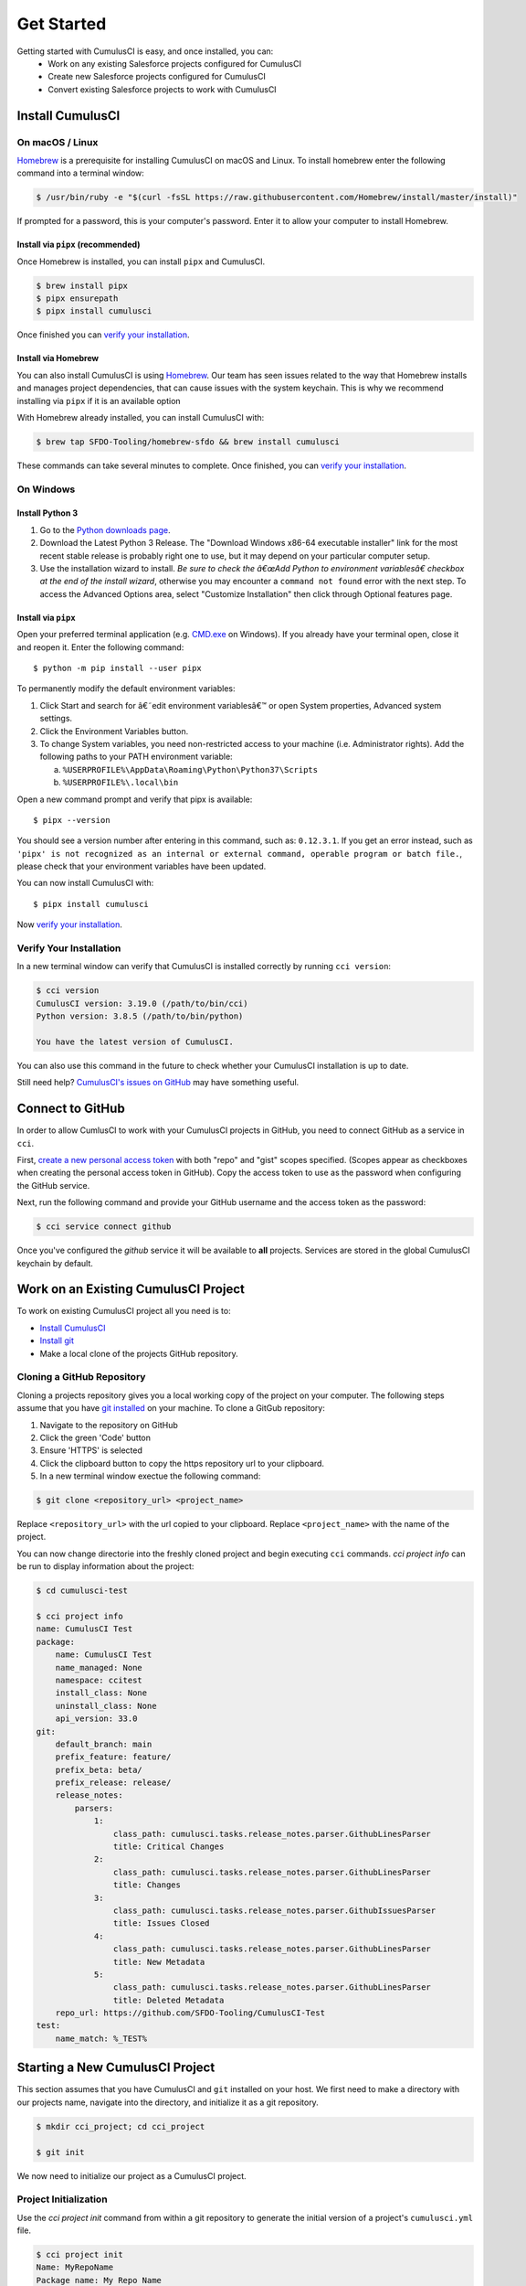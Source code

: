 Get Started
===========
Getting started with CumulusCI is easy, and once installed, you can:
    * Work on any existing Salesforce projects configured for CumulusCI
    * Create new Salesforce projects configured for CumulusCI
    * Convert existing Salesforce projects to work with CumulusCI

Install CumulusCI
-----------------

On macOS / Linux
^^^^^^^^^^^^^^^^
`Homebrew <https://brew.sh/>`_ is a prerequisite for installing CumulusCI on macOS and Linux.
To install homebrew enter the following command into a terminal window:

.. code-block:: console

    $ /usr/bin/ruby -e "$(curl -fsSL https://raw.githubusercontent.com/Homebrew/install/master/install)"

If prompted for a password, this is your computer's password.
Enter it to allow your computer to install Homebrew.


Install via ``pipx`` (recommended)
*************************************
Once Homebrew is installed, you can install ``pipx`` and CumulusCI.

.. code-block:: console

    $ brew install pipx
    $ pipx ensurepath
    $ pipx install cumulusci

Once finished you can `verify your installation`_.

Install via Homebrew
***********************
You can also install CumulusCI is using `Homebrew <https://brew.sh/>`_.
Our team has seen issues related to the way that Homebrew installs and manages project dependencies, that can cause issues with the system keychain.
This is why we recommend installing via ``pipx`` if it is an available option

With Homebrew already installed, you can install CumulusCI with:

.. code-block:: console

    $ brew tap SFDO-Tooling/homebrew-sfdo && brew install cumulusci

These commands can take several minutes to complete.
Once finished, you can `verify your installation`_.

On Windows
^^^^^^^^^^

Install Python 3
********************
1. Go to the `Python downloads page <https://www.python.org/downloads/windows/>`_.
2. Download the Latest Python 3 Release. The "Download Windows x86-64 executable installer" link for the most recent stable release is probably right one to use, but it may depend on your particular computer setup.
3. Use the installation wizard to install.
   *Be sure to check the â€œAdd Python to environment variablesâ€ checkbox at the end of the install wizard*,
   otherwise you may encounter a ``command not found`` error with the next step.
   To access the Advanced Options area, select "Customize Installation" then click through Optional features page.

.. image:: images/windows_python.png

Install via ``pipx``
***********************

Open your preferred terminal application
(e.g. `CMD.exe <https://www.bleepingcomputer.com/tutorials/windows-command-prompt-introduction/>`_ on Windows).
If you already have your terminal open, close it and reopen it. Enter the following command::

    $ python -m pip install --user pipx

.. image:: images/pipx.png

To permanently modify the default environment variables:

1. Click Start and search for â€˜edit environment variablesâ€™ or open System properties,
   Advanced system settings.
2. Click the Environment Variables button.
3. To change System variables, you need non-restricted access to your machine
   (i.e. Administrator rights). Add the following paths to your PATH environment variable:

   a. ``%USERPROFILE%\AppData\Roaming\Python\Python37\Scripts``
   b. ``%USERPROFILE%\.local\bin``

.. image:: images/env-var.png

Open a new command prompt and verify that pipx is available::

    $ pipx --version

You should see a version number after entering in this command, such as: ``0.12.3.1``.
If you get an error instead, such as ``'pipx' is not recognized as an internal or external command,
operable program or batch file.``, please check that your environment variables have been updated.

You can now install CumulusCI with::

    $ pipx install cumulusci

Now `verify your installation`_.


Verify Your Installation
^^^^^^^^^^^^^^^^^^^^^^^^

In a new terminal window can verify that CumulusCI is installed correctly by running ``cci version``:

.. code:: console

    $ cci version
    CumulusCI version: 3.19.0 (/path/to/bin/cci)
    Python version: 3.8.5 (/path/to/bin/python)

    You have the latest version of CumulusCI.

You can also use this command in the future to check whether your CumulusCI installation is up to date.

Still need help? `CumulusCI's issues on GitHub <https://github.com/SFDO-Tooling/CumulusCI/issues>`_ may have something useful.


Connect to GitHub
-----------------
In order to allow CumlusCI to work with your CumulusCI projects in GitHub, you need to connect GitHub as a service in ``cci``.

First, `create a new personal access token <https://github.com/settings/tokens/new>`_ with both "repo" and "gist" scopes specified. 
(Scopes appear as checkboxes when creating the personal access token in GitHub).
Copy the access token to use as the password when configuring the GitHub service.

Next, run the following command and provide your GitHub username and the access token as the password:

.. code-block:: console

    $ cci service connect github

Once you've configured the `github` service it will be available to **all** projects.  Services are stored in the global CumulusCI keychain by default.


Work on an Existing CumulusCI Project
-------------------------------------
To work on existing CumulusCI project all you need is to:

* `Install CumulusCI`_
* `Install git <https://git-scm.com/book/en/v2/Getting-Started-Installing-Git>`_
* Make a local clone of the projects GitHub repository.

Cloning a GitHub Repository
^^^^^^^^^^^^^^^^^^^^^^^^^^^
Cloning a projects repository gives you a local working copy of the project on your computer.
The following steps assume that you have `git installed <https://git-scm.com/downloads>`_ on your machine.
To clone a GitGub repository:

1) Navigate to the repository on GitHub
2) Click the green 'Code' button
3) Ensure 'HTTPS' is selected
4) Click the clipboard button to copy the https repository url to your clipboard.
5) In a new terminal window exectue the following command:

.. code-block:: console

    $ git clone <repository_url> <project_name>

Replace ``<repository_url>`` with the url copied to your clipboard. 
Replace ``<project_name>`` with the name of the project.


You can now change directorie into the freshly cloned project and begin executing ``cci`` commands.
`cci project info` can be run to display information about the project: 

.. code-block:: console

    $ cd cumulusci-test

    $ cci project info
    name: CumulusCI Test
    package:
        name: CumulusCI Test
        name_managed: None
        namespace: ccitest
        install_class: None
        uninstall_class: None
        api_version: 33.0
    git:
        default_branch: main
        prefix_feature: feature/
        prefix_beta: beta/
        prefix_release: release/
        release_notes:
            parsers:
                1:
                    class_path: cumulusci.tasks.release_notes.parser.GithubLinesParser
                    title: Critical Changes
                2:
                    class_path: cumulusci.tasks.release_notes.parser.GithubLinesParser
                    title: Changes
                3:
                    class_path: cumulusci.tasks.release_notes.parser.GithubIssuesParser
                    title: Issues Closed
                4:
                    class_path: cumulusci.tasks.release_notes.parser.GithubLinesParser
                    title: New Metadata
                5:
                    class_path: cumulusci.tasks.release_notes.parser.GithubLinesParser
                    title: Deleted Metadata
        repo_url: https://github.com/SFDO-Tooling/CumulusCI-Test
    test:
        name_match: %_TEST%


Starting a New CumulusCI Project
--------------------------------
This section assumes that you have CumulusCI and ``git`` installed on your host.
We first need to make a directory with our projects name, navigate into the directory, and initialize it as a git repository.

.. code-block:: console

    $ mkdir cci_project; cd cci_project

    $ git init

We now need to initialize our project as a CumulusCI project.

Project Initialization
^^^^^^^^^^^^^^^^^^^^^^
Use the `cci project init` command from within a git repository to generate the initial version of a project's ``cumulusci.yml`` file.

.. code-block:: console

    $ cci project init
    Name: MyRepoName
    Package name: My Repo Name
    Package namespace: mynamespace
    Package api version [38.0]:
    Git prefix feature [feature/]:
    Git default branch [main]:
    Git prefix beta [beta/]:
    Git prefix release [release/]:
    Test namematch [%_TEST%]:
    Your project is now initialized for use with CumulusCI
    You can use the project edit command to edit the project's config file

.. code-block:: console

    $ cat cumulusci.yml
    project:
        name: MyRepoName
        package:
            name: My Repo Name
            namespace: mynamespace

The newly created `cumulusci.yml` file is the configuration file for your project specific tasks, flows, and CumulusCI customizations. 
For more information regarding configuraiton, checkout our `project configuration <#TODO internal ref here>`_ section of the docs. 
You can add and commit it to your git repository:

.. code-block:: console

    $ git add cumulusci.yml
    $ git commit -m "Initialized CumulusCI Configuration"



Add Your Repo to GitHub
^^^^^^^^^^^^^^^^^^^^^^^
With your ``cumulusci.yml`` file committed, we now want to create a repository on GitHub for our new project and push our changes there.

#. `Create a new repository <https://docs.github.com/en/free-pro-team@latest/articles/creating-a-new-repository>`_ on GitHub.
#. At the top of your GitHub Repository's Quick Setup page, click the clipboard button to copy the remote repository URL.
#. In your terminal, `add the URL for the remote repository <https://docs.github.com/en/free-pro-team@latest/articles/adding-a-remote>`_ to where your local repository will be pushed::

    $ git remote add origin <remote_repository_url>

#. Verify the remote was added successfullly with::

    $ git remote -v

#. `Push the changes <https://docs.github.com/en/free-pro-team@latest/github/using-git/pushing-commits-to-a-remote-repository>`_ in your local repository to GitHub::

    $ git push -u origin master

Convert an Existing Salesforce Project
--------------------------------------
The following steps outline how you can get an existing Salesforce project into source control and configured for CumulusCI:

#. Create a directory for your project to live in, and navigate to it::

    $ mkdir mySalesforceProject; cd mySalesforceProject

#. Initialize the directory as a git repository::

    $ git init 
    Initialized empty Git repository in /Users/MrCCI/repos/mySalesforceProject/.git/

#. Initialize the repository as a CumulusCI project. See `project initialization`_.

#. Next we need to extract your package metadata. Depending on what type of org your project is in, there are different methods for extracting the desired pieces of metadata.
    * Production or Developer Edition Orgs
        #. Create a package for your  

    * Scratch or Sandbox Orgs
        * Metadata is easier to extract in these orgs as `source tracking <https://developer.salesforce.com/docs/atlas.en-us.sfdx_setup.meta/sfdx_setup/sfdx_setup_enable_source_tracking_sandboxes.htm>`_ can be enabled in them.
        * With this feature enabled we can easily retrieve all of the metadata changes we've made to an org by running ``sfdx force:source:pull``.

In order to configure an existing Salesforce Package project for CumulusCI the following must be true:
* CumulusCI must be installed on your host.
* Your project must be located in a GitHub repository.
* Your project must adhere to either `metadata or source formats<TODO - link>`.

If the above are true, then you run ``cci project init`` from inside the project repository root to generate your projects ``cumulusci.yml`` file.
See `project initialization`_ for more info.

Other Considerations
^^^^^^^^^^^^^^^^^^^^

* Generate your projects ``cumulusci.yml`` with ``cci project init``.
* Migrate any existing org.json files under ``orgs/``.
* Do you have metadata that you would like deployed pre or post deployment? `TODO: pre/post link` 
